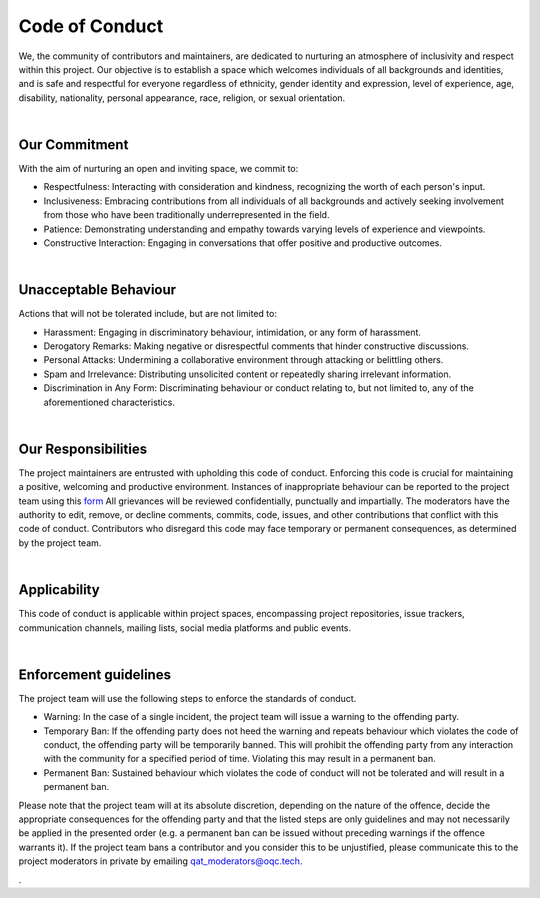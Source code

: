 Code of Conduct
=====================

We, the community of contributors and maintainers, are dedicated to nurturing an atmosphere of inclusivity and respect within this project.
Our objective is to establish a space which welcomes individuals of all backgrounds and identities, and is safe and respectful for everyone regardless of ethnicity,
gender identity and expression, level of experience, age, disability, nationality, personal appearance, race, religion, or sexual orientation.

|

--------------------
Our Commitment
--------------------

With the aim of nurturing an open and inviting space, we commit to:

- Respectfulness: Interacting with consideration and kindness, recognizing the worth of each person's input.
- Inclusiveness: Embracing contributions from all individuals of all backgrounds and actively seeking involvement from
  those who have been traditionally underrepresented in the field.
- Patience: Demonstrating understanding and empathy towards varying levels of experience and viewpoints.
- Constructive Interaction: Engaging in conversations that offer positive and productive outcomes.

|

-----------------------
Unacceptable Behaviour
-----------------------

Actions that will not be tolerated include, but are not limited to:

- Harassment: Engaging in discriminatory behaviour, intimidation, or any form of harassment.
- Derogatory Remarks: Making negative or disrespectful comments that hinder constructive discussions.
- Personal Attacks: Undermining a collaborative environment through attacking or belittling others.
- Spam and Irrelevance: Distributing unsolicited content or repeatedly sharing irrelevant information.
- Discrimination in Any Form: Discriminating behaviour or conduct relating to, but not limited to, any of the
  aforementioned characteristics.

|

-----------------------
Our Responsibilities
-----------------------

The project maintainers are entrusted with upholding this code of conduct.
Enforcing this code is crucial for maintaining a positive, welcoming and productive environment.
Instances of inappropriate behaviour can be reported to the project team using this
`form <https://docs.google.com/forms/d/e/1FAIpQLSeyEX_txP3JDF3RQrI3R7ilPHV9JcZIyHPwLLlF6Pz7iGnocw/viewform?usp=sf_link>`_
All grievances will be reviewed confidentially, punctually and impartially.
The moderators have the authority to edit, remove, or decline comments, commits, code, issues, and other contributions
that conflict with this code of conduct.
Contributors who disregard this code may face temporary or permanent consequences, as determined by the project team.

|

-----------------------
Applicability
-----------------------

This code of conduct is applicable within project spaces, encompassing project repositories, issue trackers,
communication channels, mailing lists, social media platforms and public events.

|

-----------------------
Enforcement guidelines
-----------------------

The project team will use the following steps to enforce the standards of conduct.

- Warning: In the case of a single incident, the project team will issue a warning to the offending party.
- Temporary Ban: If the offending party does not heed the warning and repeats behaviour which violates the code of
  conduct, the offending party will be temporarily banned.
  This will prohibit the offending party from any interaction with the community for a specified period of time.
  Violating this may result in a permanent ban.
- Permanent Ban: Sustained behaviour which violates the code of conduct will not be tolerated and will result in a
  permanent ban.

Please note that the project team will at its absolute discretion, depending on the nature of the offence, decide the
appropriate consequences for the offending party and that the listed steps are only guidelines and may not necessarily
be applied in the presented order (e.g. a permanent ban can be issued without preceding warnings if the offence warrants
it).
If the project team bans a contributor and you consider this to be unjustified, please communicate this to the project
moderators in private by emailing `qat_moderators@oqc.tech <qat_moderators@oqc.tech>`_.




.
